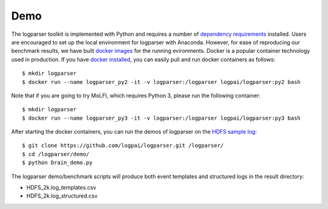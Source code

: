 Demo
====

The logparser toolkit is implemented with Python and requires a number of `dependency requirements <./installation/dependency.html>`_ installed. Users are encouraged to set up the local environment for logparser with Anaconda. However, for ease of reproducing our benchmark results, we have built `docker images <https://hub.docker.com/u/logpai/>`_ for the running evironments. Docker is a popular container technology used in production. If you have `docker installed <./installation/install_docker.html>`_, you can easily pull and run docker containers as follows::

    $ mkdir logparser 
    $ docker run --name logparser_py2 -it -v logparser:/logparser logpai/logparser:py2 bash

Note that if you are going to try MoLFI, which requires Python 3, please run the following container::

    $ mkdir logparser
    $ docker run --name logparser_py3 -it -v logparser:/logparser logpai/logparser:py3 bash


After starting the docker containers, you can run the demos of logparser on the `HDFS sample log <https://github.com/logpai/loghub/tree/master/HDFS>`_::

    $ git clone https://github.com/logpai/logparser.git /logparser/
    $ cd /logparser/demo/
    $ python Drain_demo.py

The logparser demo/benchmark scripts will produce both event templates and structured logs in the result directory:

- HDFS_2k.log_templates.csv
- HDFS_2k.log_structured.csv 




